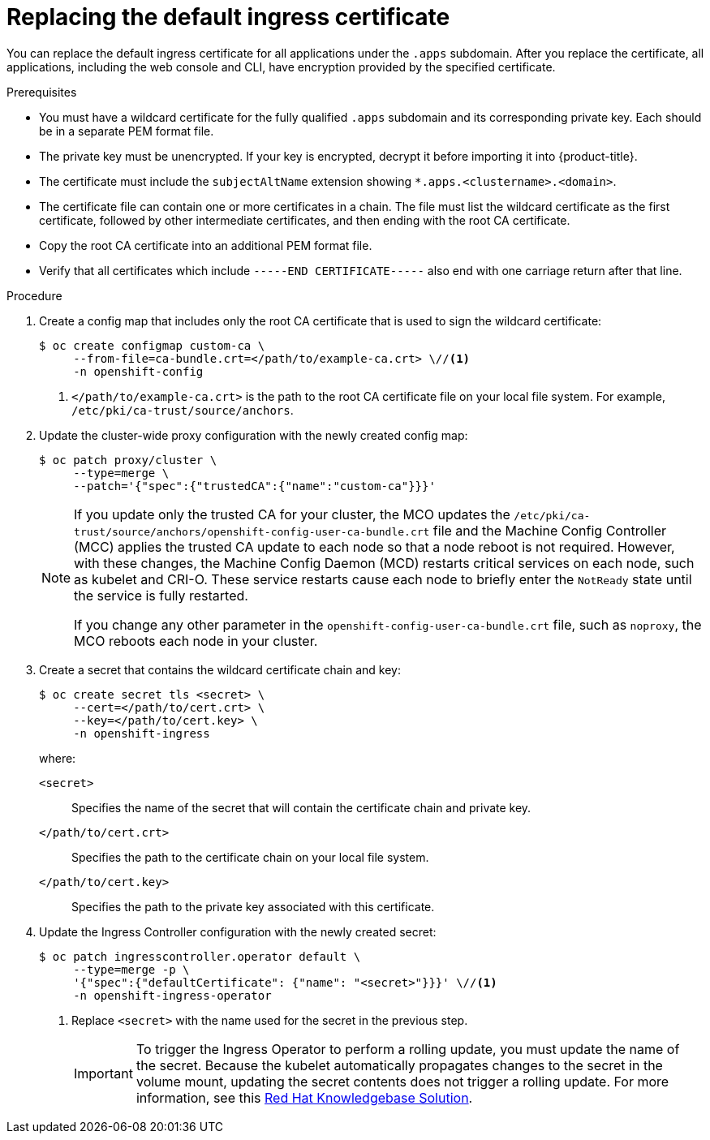 // Module included in the following assemblies:
//
// * security/certificates/replacing-default-ingress-certificate.adoc

:_mod-docs-content-type: PROCEDURE
[id="replacing-default-ingress_{context}"]
= Replacing the default ingress certificate

You can replace the default ingress certificate for all applications under the `.apps` subdomain. After you replace the certificate, all applications, including the web console and CLI, have encryption provided by the specified certificate.

.Prerequisites

* You must have a wildcard certificate for the fully qualified `.apps` subdomain and its corresponding private key. Each should be in a separate PEM format file.
* The private key must be unencrypted. If your key is encrypted, decrypt it before importing it into {product-title}.
* The certificate must include the `subjectAltName` extension showing `*.apps.<clustername>.<domain>`.
* The certificate file can contain one or more certificates in a chain. The file must list the wildcard certificate as the first certificate, followed by other intermediate certificates, and then ending with the root CA certificate.
* Copy the root CA certificate into an additional PEM format file.
* Verify that all certificates which include `-----END CERTIFICATE-----` also end with one carriage return after that line.

.Procedure

. Create a config map that includes only the root CA certificate that is used to sign the wildcard certificate:
+
[source,terminal]
----
$ oc create configmap custom-ca \
     --from-file=ca-bundle.crt=</path/to/example-ca.crt> \//<1>
     -n openshift-config
----
<1> `</path/to/example-ca.crt>` is the path to the root CA certificate file on your local file system. For example, `/etc/pki/ca-trust/source/anchors`.

. Update the cluster-wide proxy configuration with the newly created config map:
+
[source,terminal]
----
$ oc patch proxy/cluster \
     --type=merge \
     --patch='{"spec":{"trustedCA":{"name":"custom-ca"}}}'
----
+
[NOTE]
====
If you update only the trusted CA for your cluster, the MCO updates the `/etc/pki/ca-trust/source/anchors/openshift-config-user-ca-bundle.crt` file and the Machine Config Controller (MCC) applies the trusted CA update to each node so that a node reboot is not required. However, with these changes, the Machine Config Daemon (MCD) restarts critical services on each node, such as kubelet and CRI-O. These service restarts cause each node to briefly enter the `NotReady` state until the service is fully restarted.

If you change any other parameter in the `openshift-config-user-ca-bundle.crt` file, such as `noproxy`, the MCO reboots each node in your cluster.
====

. Create a secret that contains the wildcard certificate chain and key:
+
[source,terminal]
----
$ oc create secret tls <secret> \
     --cert=</path/to/cert.crt> \
     --key=</path/to/cert.key> \
     -n openshift-ingress
----
+
where:

`<secret>`:: Specifies the name of the secret that will contain the certificate chain and private key.
`</path/to/cert.crt>`:: Specifies the path to the certificate chain on your local file system.
`</path/to/cert.key>`:: Specifies the path to the private key associated with this certificate.

. Update the Ingress Controller configuration with the newly created secret:
+
[source,terminal]
----
$ oc patch ingresscontroller.operator default \
     --type=merge -p \
     '{"spec":{"defaultCertificate": {"name": "<secret>"}}}' \//<1>
     -n openshift-ingress-operator
----
<1> Replace `<secret>` with the name used for the secret in the previous step.
+
[IMPORTANT]
====
To trigger the Ingress Operator to perform a rolling update, you must update the name of the secret.
Because the kubelet automatically propagates changes to the secret in the volume mount, updating the secret contents does not trigger a rolling update. For more information, see this link:https://access.redhat.com/solutions/4542531[Red{nbsp}Hat Knowledgebase Solution].
====
